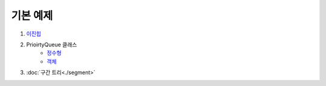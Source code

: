 ==================================
기본 예제
==================================

#. 이진힙_

#. PrioirtyQueue 클래스 
    - 정수형_
    - 객체_ 

#. :doc:`구간 트리<./segment>`


.. _이진힙: https://github.com/prolecture/problems/blob/master/JavaSrc/src/이진힙.java
.. _정수형: https://github.com/prolecture/problems/blob/master/JavaSrc/src/PQDemo1.java
.. _객체: https://github.com/prolecture/problems/blob/master/JavaSrc/src/PQDemo2.java
